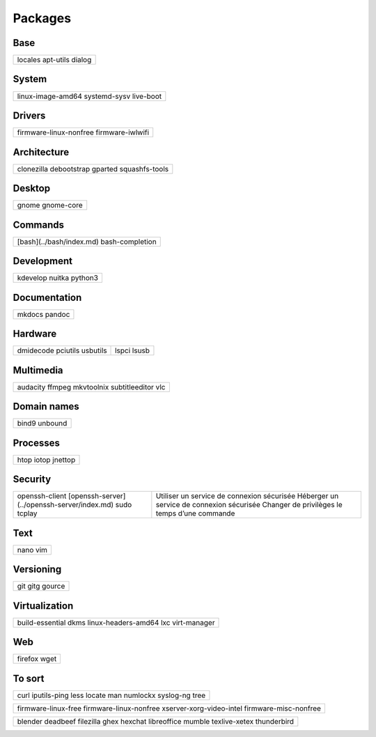 ********
Packages
********

Base
====

+-----------+
| locales   |
| apt-utils |
| dialog    |
+-----------+

System
======

+-------------------+
| linux-image-amd64 |
| systemd-sysv      |
| live-boot         |
+-------------------+

Drivers
=======

+------------------------+
| firmware-linux-nonfree |
| firmware-iwlwifi       |
+------------------------+

Architecture
============

+----------------+
| clonezilla     |
| debootstrap    |
| gparted        |
| squashfs-tools |
+----------------+

Desktop
=======

+------------+
| gnome      |
| gnome-core |
+------------+

Commands
========

.. todo:: link

+--------------------------+
| [bash](../bash/index.md) |
| bash-completion          |
+--------------------------+

Development
===========

+----------+
| kdevelop |
| nuitka   |
| python3  |
+----------+

Documentation
=============

+--------+
| mkdocs |
| pandoc |
+--------+

Hardware
========

+-----------+-------+
| dmidecode |       |
| pciutils  | lspci |
| usbutils  | lsusb |
+-----------+-------+

Multimedia
==========

+----------------+
| audacity       |
| ffmpeg         |
| mkvtoolnix     |
| subtitleeditor |
| vlc            |
+----------------+

Domain names
============

+---------+
| bind9   |
| unbound |
+---------+

Processes
=========

+---------+
| htop    |
| iotop   |
| jnettop |
+---------+

Security
========

.. todo:: link

+----------------------------------------------+-----------------------------------------------+
| openssh-client                               | Utiliser un service de connexion sécurisée    |
| [openssh-server](../openssh-server/index.md) | Héberger un service de connexion sécurisée    |
| sudo                                         | Changer de privilèges le temps d’une commande |
| tcplay                                       |                                               |
+----------------------------------------------+-----------------------------------------------+

Text
====

+------+
| nano |
| vim  |
+------+

Versioning
==========

+--------+
| git    |
| gitg   |
| gource |
+--------+

Virtualization
==============

+---------------------+
| build-essential     |
| dkms                |
| linux-headers-amd64 |
| lxc                 |
| virt-manager        |
+---------------------+

Web
===

+---------+
| firefox |
| wget    |
+---------+

To sort
=======

+--------------+
| curl         |
| iputils-ping |
| less         |
| locate       |
| man          |
| numlockx     |
| syslog-ng    |
| tree         |
+--------------+

+--------------------------+
| firmware-linux-free      |
| firmware-linux-nonfree   |
| xserver-xorg-video-intel |
| firmware-misc-nonfree    |
+--------------------------+

+---------------+
| blender       |
| deadbeef      |
| filezilla     |
| ghex          |
| hexchat       |
| libreoffice   |
| mumble        |
| texlive-xetex |
| thunderbird   |
+---------------+
